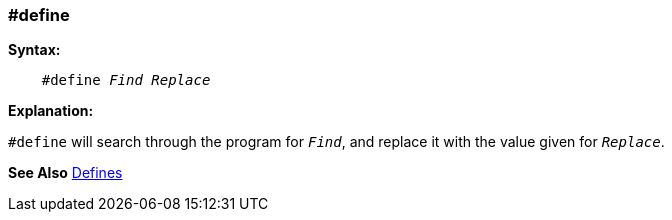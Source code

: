 === #define

*Syntax:*
[subs="quotes"]
----
    #define _Find_ _Replace_
----
*Explanation:*

`#define` will search through the program for `_Find_`, and replace it with the value given for `_Replace_`.

*See Also* <<_constants,Defines>>